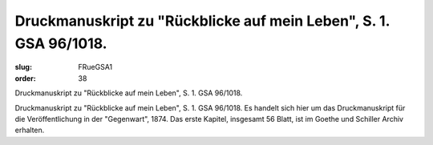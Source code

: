 Druckmanuskript zu "Rückblicke auf mein Leben", S. 1. GSA 96/1018.
==================================================================

:slug: FRueGSA1
:order: 38

Druckmanuskript zu "Rückblicke auf mein Leben", S. 1. GSA 96/1018.

Druckmanuskript zu "Rückblicke auf mein Leben", S. 1. GSA 96/1018. Es handelt sich hier um das Druckmanuskript für die Veröffentlichung in der "Gegenwart", 1874. Das erste Kapitel, insgesamt 56 Blatt, ist im Goethe und Schiller Archiv erhalten.

